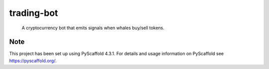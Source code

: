 ===========
trading-bot
===========


    A cryptocurrency bot that emits signals when whales buy/sell tokens.


Note
====

This project has been set up using PyScaffold 4.3.1. For details and usage
information on PyScaffold see https://pyscaffold.org/.
